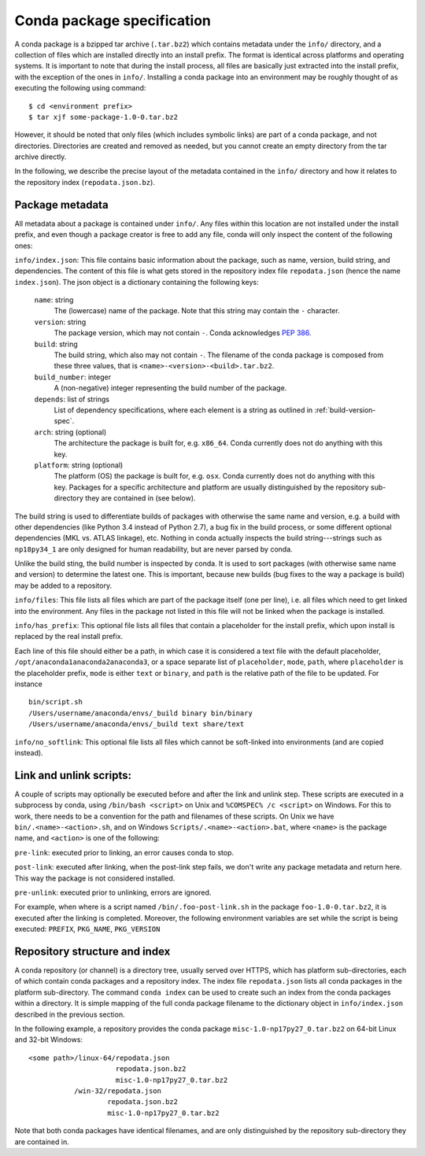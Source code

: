 Conda package specification
===========================

A conda package is a bzipped tar archive (``.tar.bz2``) which contains
metadata under the ``info/`` directory, and a collection of files which are
installed directly into an install prefix.  The format is identical across
platforms and operating systems.  It is important to note that during the
install process, all files are basically just extracted into the install
prefix, with the exception of the ones in ``info/``.  Installing a conda
package into an environment may be roughly thought of as executing the
following using command::

   $ cd <environment prefix>
   $ tar xjf some-package-1.0-0.tar.bz2

However, it should be noted that only files (which includes symbolic
links) are part of a conda package, and not directories.  Directories
are created and removed as needed, but you cannot create an empty directory
from the tar archive directly.

In the following, we describe the precise layout of the metadata contained in
the ``info/`` directory and how it relates to the repository index
(``repodata.json.bz``).

.. _package_metadata:

Package metadata
----------------

All metadata about a package is contained under ``info/``.  Any files within
this location are not installed under the install prefix, and even though a
package creator is free to add any file, conda will only inspect the content
of the following ones:

``info/index.json``: This file contains basic information about the package,
such as name, version, build string, and dependencies.  The content of this
file is what gets stored in the repository index file ``repodata.json`` (hence
the name ``index.json``).  The json object is a dictionary containing the
following keys:

   ``name``: string
      The (lowercase) name of the package.  Note that this string
      may contain the ``-`` character.

   ``version``: string
      The package version, which may not contain ``-``.
      Conda acknowledges `PEP 386 <http://www.python.org/dev/peps/pep-0386/>`_.

   ``build``: string
      The build string, which also may not contain ``-``.
      The filename of the conda package is composed from these
      three values, that is ``<name>-<version>-<build>.tar.bz2``.

   ``build_number``: integer
      A (non-negative) integer representing the build
      number of the package.

   ``depends``: list of strings
      List of dependency specifications, where each element is a string
      as outlined in :ref:`build-version-spec`.

   ``arch``: string (optional)
      The architecture the package is built for, e.g. ``x86_64``.
      Conda currently does not do anything with this key.

   ``platform``: string (optional)
      The platform (OS) the package is built for, e.g. ``osx``.
      Conda currently does not do anything with this key.  Packages for a
      specific architecture and platform are usually distinguished by the
      repository sub-directory they are contained in (see below).

The build string is used to differentiate builds of packages with otherwise
the same name and version, e.g. a build with other dependencies (like Python
3.4 instead of Python 2.7), a bug fix in the build process, or some different
optional dependencies (MKL vs. ATLAS linkage), etc.  Nothing in conda actually
inspects the build string---strings such as ``np18py34_1`` are only
designed for human readability, but are never parsed by conda.

Unlike the build sting, the build number is inspected by conda.
It is used to sort packages (with otherwise same name and version) to
determine the latest one.
This is important, because new builds (bug fixes to the way a package is
build) may be added to a repository.

``info/files``: This file lists all files which are part of the package
itself (one per line), i.e. all files which need to get linked into the
environment.  Any files in the package not listed in this file will not be
linked when the package is installed.

``info/has_prefix``: This optional file lists all files that contain a
placeholder for the install prefix, which upon install is replaced by the real
install prefix.

Each line of this file should either be a path, in which case it is considered
a text file with the default placeholder,
``/opt/anaconda1anaconda2anaconda3``, or a space separate list of
``placeholder``, ``mode``, ``path``, where ``placeholder`` is the placeholder
prefix, ``mode`` is either ``text`` or ``binary``, and ``path`` is the
relative path of the file to be updated. For instance

::

   bin/script.sh
   /Users/username/anaconda/envs/_build binary bin/binary
   /Users/username/anaconda/envs/_build text share/text

``info/no_softlink``: This optional file lists all files which cannot
be soft-linked into environments (and are copied instead).


Link and unlink scripts:
------------------------

A couple of scripts may optionally be executed before and after the link
and unlink step.  These scripts are executed in a subprocess by conda,
using ``/bin/bash <script>`` on Unix and ``%COMSPEC% /c <script>`` on
Windows.  For this to work, there needs to be a convention for the path and
filenames of these scripts.  On Unix we have ``bin/.<name>-<action>.sh``,
and on Windows ``Scripts/.<name>-<action>.bat``, where ``<name>`` is the
package name, and ``<action>`` is one of the following:

``pre-link``: executed prior to linking, an error causes conda to stop.

``post-link``: executed after linking, when the post-link step fails,
we don't write any package metadata and return here.  This way the package
is not considered installed.

``pre-unlink``: executed prior to unlinking, errors are ignored.

For example, when where is a script named ``/bin/.foo-post-link.sh`` in the
package ``foo-1.0-0.tar.bz2``, it is executed after the linking is completed.
Moreover, the following environment variables are set while the script is
being executed: ``PREFIX``, ``PKG_NAME``, ``PKG_VERSION``


Repository structure and index
------------------------------

A conda repository (or channel) is a directory tree, usually served over
HTTPS, which has platform sub-directories, each of which contain conda
packages and a repository index.  The index file ``repodata.json`` lists all
conda packages in the platform sub-directory.  The command ``conda index`` can
be used to create such an index from the conda packages within a directory.
It is simple mapping of the full conda package filename to the dictionary
object in ``info/index.json`` described in the previous section.

In the following example, a repository provides the conda package
``misc-1.0-np17py27_0.tar.bz2`` on 64-bit Linux and 32-bit Windows::

   <some path>/linux-64/repodata.json
                        repodata.json.bz2
                        misc-1.0-np17py27_0.tar.bz2
              /win-32/repodata.json
                      repodata.json.bz2
                      misc-1.0-np17py27_0.tar.bz2

Note that both conda packages have identical filenames, and are only
distinguished by the repository sub-directory they are contained in.
